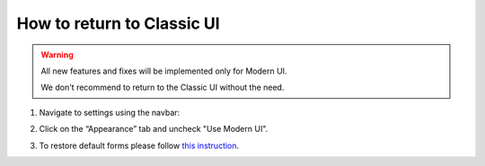 How to return to Classic UI
#####################################################

.. warning::

    All new features and fixes will be implemented only for Modern UI.
    
    We don't recommend to return to the Classic UI without the need.


1. Navigate to settings using the navbar:

|SettingsLink|

2. Click on the “Appearance” tab and uncheck "Use Modern UI".

|CheckBox|

3. To restore default forms please follow `this instruction <https://plumsail.com/docs/help-desk-o365/v1.x/Configuration%20Guide/Ticket%20and%20contact%20forms%20customization%20(before%202.1.1).html#restore-default-forms>`_.


.. |SettingsLink| image:: ../_static/img/howto-returntoclassic-navbar-settings.png
   :alt: Settings Navigation Link

.. |CheckBox| image:: ../_static/img/appearance-modernui.png
   :alt: Use Modern UI
